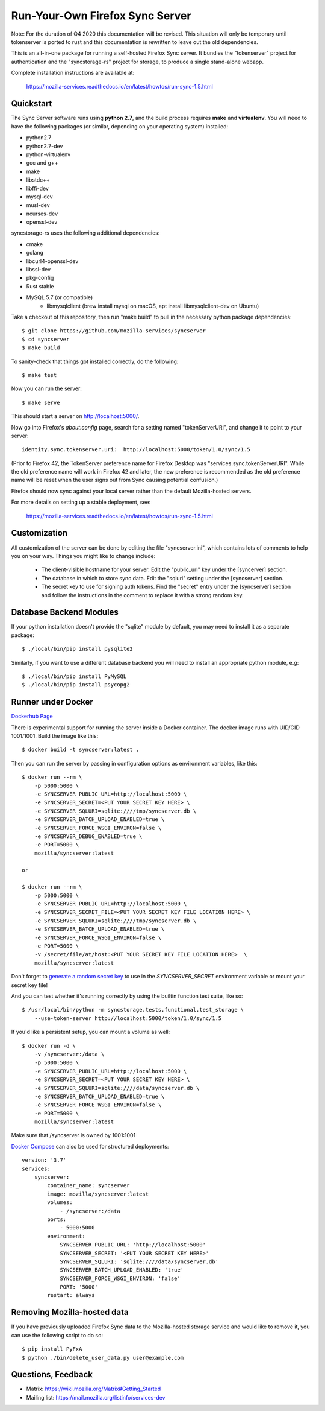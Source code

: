 Run-Your-Own Firefox Sync Server
================================

Note: For the duration of Q4 2020 this documentation will be revised. This situation will only be temporary until tokenserver is ported to rust and this documentation is rewritten to leave out the old dependencies.

.. image:: https://circleci.com/gh/mozilla-services/syncserver/tree/master.svg?style=svg
   :target: https://circleci.com/gh/mozilla-services/syncserver/tree/master

.. image:: https://img.shields.io/docker/automated/mozilla-services/syncserver.svg?style=flat-square
   :target: https://hub.docker.com/r/mozilla/syncserver/

This is an all-in-one package for running a self-hosted Firefox Sync server.
It bundles the "tokenserver" project for authentication and the "syncstorage-rs"
project for storage, to produce a single stand-alone webapp.

Complete installation instructions are available at:

   https://mozilla-services.readthedocs.io/en/latest/howtos/run-sync-1.5.html


Quickstart
----------

The Sync Server software runs using **python 2.7**, and the build
process requires **make** and **virtualenv**.  You will need to have the
following packages (or similar, depending on your operating system) installed:

- python2.7
- python2.7-dev
- python-virtualenv
- gcc and g++
- make
- libstdc++
- libffi-dev
- mysql-dev
- musl-dev
- ncurses-dev
- openssl-dev

syncstorage-rs uses the following additional dependencies:

- cmake
- golang
- libcurl4-openssl-dev
- libssl-dev
- pkg-config
- Rust stable
- MySQL 5.7 (or compatible)
    - libmysqlclient (brew install mysql on macOS, apt install libmysqlclient-dev on Ubuntu)


Take a checkout of this repository, then run "make build" to pull in the
necessary python package dependencies::

    $ git clone https://github.com/mozilla-services/syncserver
    $ cd syncserver
    $ make build

To sanity-check that things got installed correctly, do the following::

    $ make test

Now you can run the server::

    $ make serve

This should start a server on http://localhost:5000/.

Now go into Firefox's `about:config` page, search for a setting named
"tokenServerURI", and change it to point to your server::

    identity.sync.tokenserver.uri:  http://localhost:5000/token/1.0/sync/1.5

(Prior to Firefox 42, the TokenServer preference name for Firefox Desktop was
"services.sync.tokenServerURI". While the old preference name will work in
Firefox 42 and later, the new preference is recommended as the old preference
name will be reset when the user signs out from Sync causing potential
confusion.)

Firefox should now sync against your local server rather than the default
Mozilla-hosted servers.

For more details on setting up a stable deployment, see:

   https://mozilla-services.readthedocs.io/en/latest/howtos/run-sync-1.5.html


Customization
-------------

All customization of the server can be done by editing the file
"syncserver.ini", which contains lots of comments to help you on
your way.  Things you might like to change include:

    * The client-visible hostname for your server.  Edit the "public_url"
      key under the [syncerver] section.

    * The database in which to store sync data.  Edit the "sqluri" setting
      under the [syncserver] section.

    * The secret key to use for signing auth tokens.  Find the "secret"
      entry under the [syncserver] section and follow the instructions
      in the comment to replace it with a strong random key.


Database Backend Modules
------------------------

If your python installation doesn't provide the "sqlite" module by default,
you may need to install it as a separate package::

    $ ./local/bin/pip install pysqlite2

Similarly, if you want to use a different database backend you will need
to install an appropriate python module, e.g::

    $ ./local/bin/pip install PyMySQL
    $ ./local/bin/pip install psycopg2


Runner under Docker
-------------------

`Dockerhub Page <https://hub.docker.com/r/mozilla/syncserver>`_

There is experimental support for running the server inside a Docker
container. The docker image runs with UID/GID 1001/1001.
Build the image like this::

    $ docker build -t syncserver:latest .

Then you can run the server by passing in configuration options as
environment variables, like this::

    $ docker run --rm \
        -p 5000:5000 \
        -e SYNCSERVER_PUBLIC_URL=http://localhost:5000 \
        -e SYNCSERVER_SECRET=<PUT YOUR SECRET KEY HERE> \
        -e SYNCSERVER_SQLURI=sqlite:////tmp/syncserver.db \
        -e SYNCSERVER_BATCH_UPLOAD_ENABLED=true \
        -e SYNCSERVER_FORCE_WSGI_ENVIRON=false \
        -e SYNCSERVER_DEBUG_ENABLED=true \
        -e PORT=5000 \
        mozilla/syncserver:latest

    or

    $ docker run --rm \
        -p 5000:5000 \
        -e SYNCSERVER_PUBLIC_URL=http://localhost:5000 \
        -e SYNCSERVER_SECRET_FILE=<PUT YOUR SECRET KEY FILE LOCATION HERE> \
        -e SYNCSERVER_SQLURI=sqlite:////tmp/syncserver.db \
        -e SYNCSERVER_BATCH_UPLOAD_ENABLED=true \
        -e SYNCSERVER_FORCE_WSGI_ENVIRON=false \
        -e PORT=5000 \
        -v /secret/file/at/host:<PUT YOUR SECRET KEY FILE LOCATION HERE>  \
        mozilla/syncserver:latest

Don't forget to `generate a random secret key <https://mozilla-services.readthedocs.io/en/latest/howtos/run-sync-1.5.html#further-configuration>`_
to use in the `SYNCSERVER_SECRET` environment variable or mount your secret key file!

And you can test whether it's running correctly by using the builtin
function test suite, like so::

    $ /usr/local/bin/python -m syncstorage.tests.functional.test_storage \
        --use-token-server http://localhost:5000/token/1.0/sync/1.5

If you'd like a persistent setup, you can mount a volume as well::

    $ docker run -d \
        -v /syncserver:/data \
        -p 5000:5000 \
        -e SYNCSERVER_PUBLIC_URL=http://localhost:5000 \
        -e SYNCSERVER_SECRET=<PUT YOUR SECRET KEY HERE> \
        -e SYNCSERVER_SQLURI=sqlite:////data/syncserver.db \
        -e SYNCSERVER_BATCH_UPLOAD_ENABLED=true \
        -e SYNCSERVER_FORCE_WSGI_ENVIRON=false \
        -e PORT=5000 \
        mozilla/syncserver:latest

Make sure that /syncserver is owned by 1001:1001


`Docker Compose <https://docs.docker.com/compose>`_ can also be used for structured deployments::

    version: '3.7'
    services:
        syncserver:
            container_name: syncserver
            image: mozilla/syncserver:latest
            volumes:
                - /syncserver:/data
            ports:
                - 5000:5000
            environment:
                SYNCSERVER_PUBLIC_URL: 'http://localhost:5000'
                SYNCSERVER_SECRET: '<PUT YOUR SECRET KEY HERE>'
                SYNCSERVER_SQLURI: 'sqlite:////data/syncserver.db'
                SYNCSERVER_BATCH_UPLOAD_ENABLED: 'true'
                SYNCSERVER_FORCE_WSGI_ENVIRON: 'false'
                PORT: '5000'
            restart: always

Removing Mozilla-hosted data
----------------------------

If you have previously uploaded Firefox Sync data
to the Mozilla-hosted storage service
and would like to remove it,
you can use the following script to do so::

    $ pip install PyFxA
    $ python ./bin/delete_user_data.py user@example.com


Questions, Feedback
-------------------

- Matrix: https://wiki.mozilla.org/Matrix#Getting_Started
- Mailing list: https://mail.mozilla.org/listinfo/services-dev
